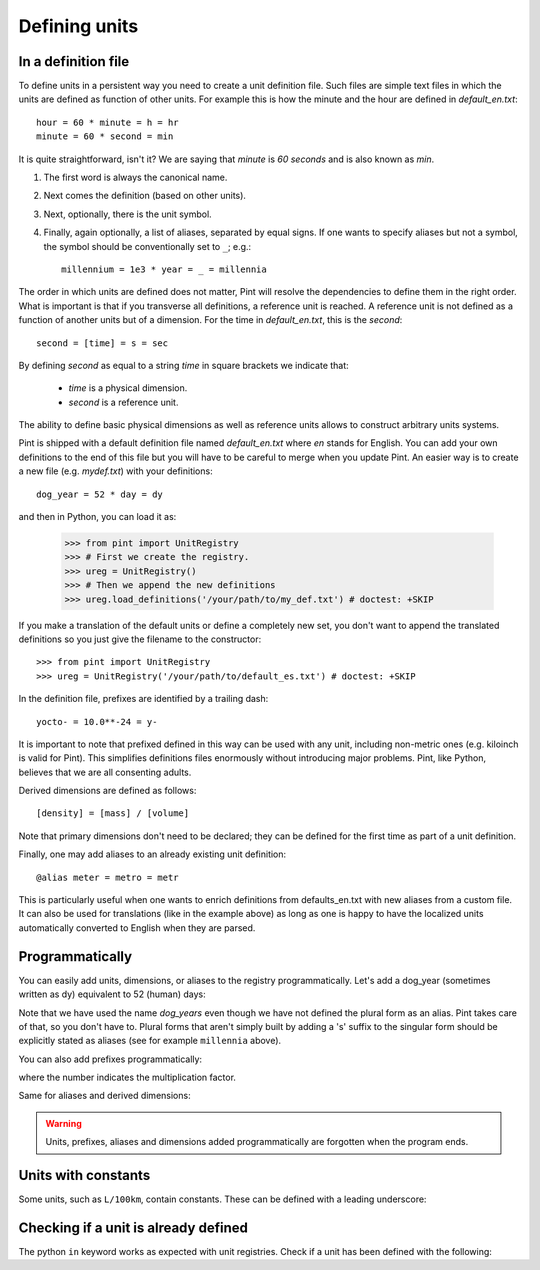 .. _defining:

Defining units
==============


In a definition file
--------------------

To define units in a persistent way you need to create a unit definition file.
Such files are simple text files in which the units are defined as function of
other units. For example this is how the minute and the hour are defined in
`default_en.txt`::

    hour = 60 * minute = h = hr
    minute = 60 * second = min

It is quite straightforward, isn't it? We are saying that `minute` is
`60 seconds` and is also known as `min`.

1. The first word is always the canonical name.
2. Next comes the definition (based on other units).
3. Next, optionally, there is the unit symbol.
4. Finally, again optionally, a list of aliases, separated by equal signs.
   If one wants to specify aliases but not a symbol, the symbol should be
   conventionally set to ``_``; e.g.::

        millennium = 1e3 * year = _ = millennia

The order in which units are defined does not matter, Pint will resolve the
dependencies to define them in the right order. What is important is that if
you transverse all definitions, a reference unit is reached. A reference unit
is not defined as a function of another units but of a dimension. For the time
in `default_en.txt`, this is the `second`::

    second = [time] = s = sec

By defining `second` as equal to a string `time` in square brackets we indicate
that:

 * `time` is a physical dimension.
 * `second` is a reference unit.

The ability to define basic physical dimensions as well as reference units
allows to construct arbitrary units systems.

Pint is shipped with a default definition file named `default_en.txt` where
`en` stands for English. You can add your own definitions to the end of this
file but you will have to be careful to merge when you update Pint. An easier
way is to create a new file (e.g. `mydef.txt`) with your definitions::

   dog_year = 52 * day = dy

and then in Python, you can load it as:

   >>> from pint import UnitRegistry
   >>> # First we create the registry.
   >>> ureg = UnitRegistry()
   >>> # Then we append the new definitions
   >>> ureg.load_definitions('/your/path/to/my_def.txt') # doctest: +SKIP

If you make a translation of the default units or define a completely new set,
you don't want to append the translated definitions so you just give the
filename to the constructor::

   >>> from pint import UnitRegistry
   >>> ureg = UnitRegistry('/your/path/to/default_es.txt') # doctest: +SKIP

In the definition file, prefixes are identified by a trailing dash::

   yocto- = 10.0**-24 = y-

It is important to note that prefixed defined in this way can be used with any
unit, including non-metric ones (e.g. kiloinch is valid for Pint). This
simplifies definitions files enormously without introducing major problems.
Pint, like Python, believes that we are all consenting adults.

Derived dimensions are defined as follows::

    [density] = [mass] / [volume]

Note that primary dimensions don't need to be declared; they can be
defined for the first time as part of a unit definition.

Finally, one may add aliases to an already existing unit definition::

    @alias meter = metro = metr

This is particularly useful when one wants to enrich definitions from defaults_en.txt
with new aliases from a custom file. It can also be used for translations (like in the
example above) as long as one is happy to have the localized units automatically
converted to English when they are parsed.


Programmatically
----------------

You can easily add units, dimensions, or aliases to the registry programmatically.
Let's add a dog_year (sometimes written as dy) equivalent to 52 (human) days:

.. doctest::

   >>> from pint import UnitRegistry
   >>> # We first instantiate the registry.
   >>> # If we do not provide any parameter, the default unit definitions are used.
   >>> ureg = UnitRegistry()
   >>> Q_ = ureg.Quantity

   # Here we add the unit
   >>> ureg.define('dog_year = 52 * day = dy')

   # We create a quantity based on that unit and we convert to years.
   >>> lassie_lifespan = Q_(10, 'year')
   >>> print(lassie_lifespan.to('dog_years'))
   70.240384... dog_year

Note that we have used the name `dog_years` even though we have not defined the
plural form as an alias. Pint takes care of that, so you don't have to.
Plural forms that aren't simply built by adding a 's' suffix to the singular form
should be explicitly stated as aliases (see for example ``millennia`` above).

You can also add prefixes programmatically:

.. doctest::

   >>> ureg.define('myprefix- = 30 = my-')

where the number indicates the multiplication factor.

Same for aliases and derived dimensions:

.. doctest::

   >>> ureg.define('@alias meter = metro = metr')
   >>> ureg.define('[hypervolume] = [length] ** 4')


.. warning::
   Units, prefixes, aliases and dimensions added programmatically are forgotten when the
   program ends.


Units with constants
--------------------

Some units, such as ``L/100km``, contain constants. These can be defined with a
leading underscore:

.. doctest::

   >>> ureg.define('_100km = 100 * kilometer')
   >>> ureg.define('mpg = 1 * mile / gallon')
   >>> fuel_ec_europe = 5 * ureg.L / ureg._100km
   >>> fuel_ec_us = (1 / fuel_ec_europe).to(ureg.mpg)


Checking if a unit is already defined
-------------------------------------

The python ``in`` keyword works as expected with unit registries. Check if
a unit has been defined with the following:

.. doctest::

   >>> 'MHz' in ureg
   True
   >>> 'gigatrees' in ureg
   False
